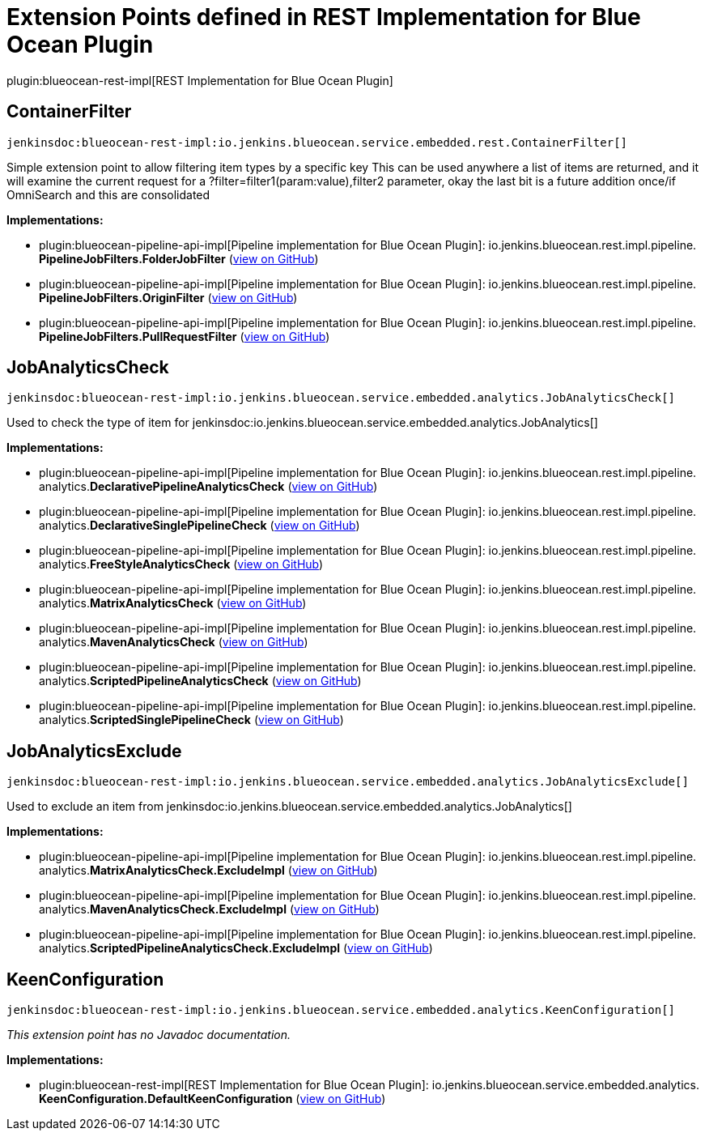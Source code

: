 = Extension Points defined in REST Implementation for Blue Ocean Plugin

plugin:blueocean-rest-impl[REST Implementation for Blue Ocean Plugin]

== ContainerFilter
`jenkinsdoc:blueocean-rest-impl:io.jenkins.blueocean.service.embedded.rest.ContainerFilter[]`

+++ Simple extension point to allow filtering item types by a specific key+++ +++ This can be used anywhere a list of items are returned, and it will examine+++ +++ the current request for a ?filter=filter1(param:value),filter2 parameter,+++ +++ okay the last bit is a future addition once/if OmniSearch and this are consolidated+++


**Implementations:**

* plugin:blueocean-pipeline-api-impl[Pipeline implementation for Blue Ocean Plugin]: io.+++<wbr/>+++jenkins.+++<wbr/>+++blueocean.+++<wbr/>+++rest.+++<wbr/>+++impl.+++<wbr/>+++pipeline.+++<wbr/>+++**PipelineJobFilters.+++<wbr/>+++FolderJobFilter** (link:https://github.com/jenkinsci/blueocean-plugin/search?q=PipelineJobFilters.FolderJobFilter&type=Code[view on GitHub])
* plugin:blueocean-pipeline-api-impl[Pipeline implementation for Blue Ocean Plugin]: io.+++<wbr/>+++jenkins.+++<wbr/>+++blueocean.+++<wbr/>+++rest.+++<wbr/>+++impl.+++<wbr/>+++pipeline.+++<wbr/>+++**PipelineJobFilters.+++<wbr/>+++OriginFilter** (link:https://github.com/jenkinsci/blueocean-plugin/search?q=PipelineJobFilters.OriginFilter&type=Code[view on GitHub])
* plugin:blueocean-pipeline-api-impl[Pipeline implementation for Blue Ocean Plugin]: io.+++<wbr/>+++jenkins.+++<wbr/>+++blueocean.+++<wbr/>+++rest.+++<wbr/>+++impl.+++<wbr/>+++pipeline.+++<wbr/>+++**PipelineJobFilters.+++<wbr/>+++PullRequestFilter** (link:https://github.com/jenkinsci/blueocean-plugin/search?q=PipelineJobFilters.PullRequestFilter&type=Code[view on GitHub])


== JobAnalyticsCheck
`jenkinsdoc:blueocean-rest-impl:io.jenkins.blueocean.service.embedded.analytics.JobAnalyticsCheck[]`

+++Used to check the type of item for+++ jenkinsdoc:io.jenkins.blueocean.service.embedded.analytics.JobAnalytics[] ++++++


**Implementations:**

* plugin:blueocean-pipeline-api-impl[Pipeline implementation for Blue Ocean Plugin]: io.+++<wbr/>+++jenkins.+++<wbr/>+++blueocean.+++<wbr/>+++rest.+++<wbr/>+++impl.+++<wbr/>+++pipeline.+++<wbr/>+++analytics.+++<wbr/>+++**DeclarativePipelineAnalyticsCheck** (link:https://github.com/jenkinsci/blueocean-plugin/search?q=DeclarativePipelineAnalyticsCheck&type=Code[view on GitHub])
* plugin:blueocean-pipeline-api-impl[Pipeline implementation for Blue Ocean Plugin]: io.+++<wbr/>+++jenkins.+++<wbr/>+++blueocean.+++<wbr/>+++rest.+++<wbr/>+++impl.+++<wbr/>+++pipeline.+++<wbr/>+++analytics.+++<wbr/>+++**DeclarativeSinglePipelineCheck** (link:https://github.com/jenkinsci/blueocean-plugin/search?q=DeclarativeSinglePipelineCheck&type=Code[view on GitHub])
* plugin:blueocean-pipeline-api-impl[Pipeline implementation for Blue Ocean Plugin]: io.+++<wbr/>+++jenkins.+++<wbr/>+++blueocean.+++<wbr/>+++rest.+++<wbr/>+++impl.+++<wbr/>+++pipeline.+++<wbr/>+++analytics.+++<wbr/>+++**FreeStyleAnalyticsCheck** (link:https://github.com/jenkinsci/blueocean-plugin/search?q=FreeStyleAnalyticsCheck&type=Code[view on GitHub])
* plugin:blueocean-pipeline-api-impl[Pipeline implementation for Blue Ocean Plugin]: io.+++<wbr/>+++jenkins.+++<wbr/>+++blueocean.+++<wbr/>+++rest.+++<wbr/>+++impl.+++<wbr/>+++pipeline.+++<wbr/>+++analytics.+++<wbr/>+++**MatrixAnalyticsCheck** (link:https://github.com/jenkinsci/blueocean-plugin/search?q=MatrixAnalyticsCheck&type=Code[view on GitHub])
* plugin:blueocean-pipeline-api-impl[Pipeline implementation for Blue Ocean Plugin]: io.+++<wbr/>+++jenkins.+++<wbr/>+++blueocean.+++<wbr/>+++rest.+++<wbr/>+++impl.+++<wbr/>+++pipeline.+++<wbr/>+++analytics.+++<wbr/>+++**MavenAnalyticsCheck** (link:https://github.com/jenkinsci/blueocean-plugin/search?q=MavenAnalyticsCheck&type=Code[view on GitHub])
* plugin:blueocean-pipeline-api-impl[Pipeline implementation for Blue Ocean Plugin]: io.+++<wbr/>+++jenkins.+++<wbr/>+++blueocean.+++<wbr/>+++rest.+++<wbr/>+++impl.+++<wbr/>+++pipeline.+++<wbr/>+++analytics.+++<wbr/>+++**ScriptedPipelineAnalyticsCheck** (link:https://github.com/jenkinsci/blueocean-plugin/search?q=ScriptedPipelineAnalyticsCheck&type=Code[view on GitHub])
* plugin:blueocean-pipeline-api-impl[Pipeline implementation for Blue Ocean Plugin]: io.+++<wbr/>+++jenkins.+++<wbr/>+++blueocean.+++<wbr/>+++rest.+++<wbr/>+++impl.+++<wbr/>+++pipeline.+++<wbr/>+++analytics.+++<wbr/>+++**ScriptedSinglePipelineCheck** (link:https://github.com/jenkinsci/blueocean-plugin/search?q=ScriptedSinglePipelineCheck&type=Code[view on GitHub])


== JobAnalyticsExclude
`jenkinsdoc:blueocean-rest-impl:io.jenkins.blueocean.service.embedded.analytics.JobAnalyticsExclude[]`

+++Used to exclude an item from+++ jenkinsdoc:io.jenkins.blueocean.service.embedded.analytics.JobAnalytics[] ++++++


**Implementations:**

* plugin:blueocean-pipeline-api-impl[Pipeline implementation for Blue Ocean Plugin]: io.+++<wbr/>+++jenkins.+++<wbr/>+++blueocean.+++<wbr/>+++rest.+++<wbr/>+++impl.+++<wbr/>+++pipeline.+++<wbr/>+++analytics.+++<wbr/>+++**MatrixAnalyticsCheck.+++<wbr/>+++ExcludeImpl** (link:https://github.com/jenkinsci/blueocean-plugin/search?q=MatrixAnalyticsCheck.ExcludeImpl&type=Code[view on GitHub])
* plugin:blueocean-pipeline-api-impl[Pipeline implementation for Blue Ocean Plugin]: io.+++<wbr/>+++jenkins.+++<wbr/>+++blueocean.+++<wbr/>+++rest.+++<wbr/>+++impl.+++<wbr/>+++pipeline.+++<wbr/>+++analytics.+++<wbr/>+++**MavenAnalyticsCheck.+++<wbr/>+++ExcludeImpl** (link:https://github.com/jenkinsci/blueocean-plugin/search?q=MavenAnalyticsCheck.ExcludeImpl&type=Code[view on GitHub])
* plugin:blueocean-pipeline-api-impl[Pipeline implementation for Blue Ocean Plugin]: io.+++<wbr/>+++jenkins.+++<wbr/>+++blueocean.+++<wbr/>+++rest.+++<wbr/>+++impl.+++<wbr/>+++pipeline.+++<wbr/>+++analytics.+++<wbr/>+++**ScriptedPipelineAnalyticsCheck.+++<wbr/>+++ExcludeImpl** (link:https://github.com/jenkinsci/blueocean-plugin/search?q=ScriptedPipelineAnalyticsCheck.ExcludeImpl&type=Code[view on GitHub])


== KeenConfiguration
`jenkinsdoc:blueocean-rest-impl:io.jenkins.blueocean.service.embedded.analytics.KeenConfiguration[]`

_This extension point has no Javadoc documentation._

**Implementations:**

* plugin:blueocean-rest-impl[REST Implementation for Blue Ocean Plugin]: io.+++<wbr/>+++jenkins.+++<wbr/>+++blueocean.+++<wbr/>+++service.+++<wbr/>+++embedded.+++<wbr/>+++analytics.+++<wbr/>+++**KeenConfiguration.+++<wbr/>+++DefaultKeenConfiguration** (link:https://github.com/jenkinsci/blueocean-plugin/search?q=KeenConfiguration.DefaultKeenConfiguration&type=Code[view on GitHub])


